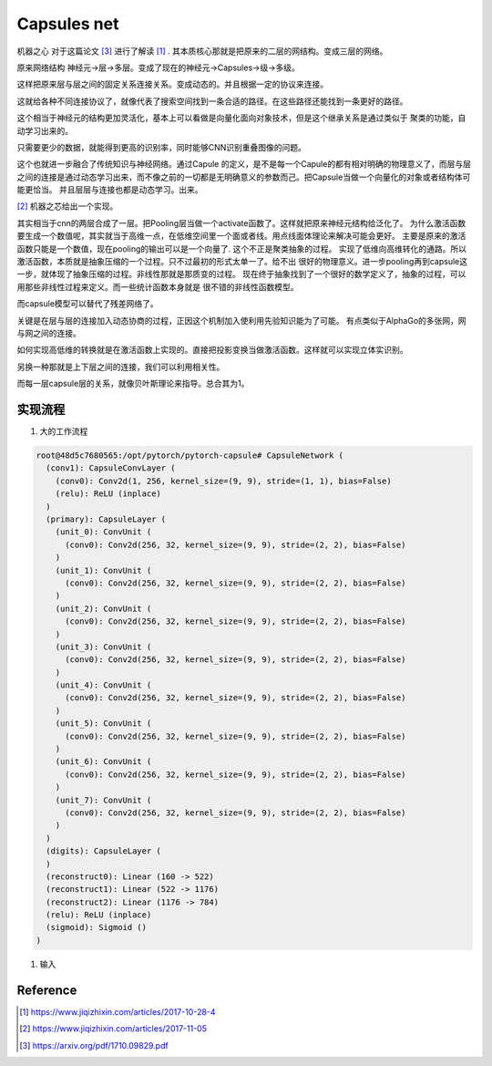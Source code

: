 ************
Capsules net
************

机器之心 对于这篇论文 [#R3]_ 进行了解读 [#R1]_ . 其本质核心那就是把原来的二层的网结构。变成三层的网络。

原来网络结构 神经元->层->多层。变成了现在的神经元->Capsules->级->多级。 

这样把原来层与层之间的固定关系连接关系。变成动态的。并且根据一定的协议来连接。

这就给各种不同连接协议了，就像代表了搜索空间找到一条合适的路径。在这些路径还能找到一条更好的路径。

这个相当于神经元的结构更加灵活化，基本上可以看做是向量化面向对象技术，但是这个继承关系是通过类似于
聚类的功能，自动学习出来的。


只需要更少的数据，就能得到更高的识别率，同时能够CNN识别重叠图像的问题。


这个也就进一步融合了传统知识与神经网络。通过Capule 的定义，是不是每一个Capule的都有相对明确的物理意义了，而层与层之间的连接是通过动态学习出来，而不像之前的一切都是无明确意义的参数而己。把Capsule当做一个向量化的对象或者结构体可能更恰当。
并且层层与连接也都是动态学习。出来。

.. image:: /Stage_2/capsulenet/routingAlgorithm.png


[#R2]_ 机器之芯给出一个实现。


其实相当于cnn的两层合成了一层。把Pooling层当做一个activate函数了。这样就把原来神经元结构给泛化了。
为什么激活函数要生成一个数值呢，其实就当于高维一点，在低维空间里一个面或者线。用点线面体理论来解决可能会更好。
主要是原来的激活函数只能是一个数值，现在pooling的输出可以是一个向量了. 这个不正是聚类抽象的过程。
实现了低维向高维转化的通路。所以激活函数，本质就是抽象压缩的一个过程。只不过最初的形式太单一了。给不出
很好的物理意义。进一步pooling再到capsule这一步，就体现了抽象压缩的过程。非线性那就是那质变的过程。
现在终于抽象找到了一个很好的数学定义了，抽象的过程，可以用那些非线性过程来定义。而一些统计函数本身就是
很不错的非线性函数模型。

而capsule模型可以替代了残差网络了。

关键是在层与层的连接加入动态协商的过程，正因这个机制加入使利用先验知识能为了可能。
有点类似于AlphaGo的多张网，网与网之间的连接。

如何实现高低维的转换就是在激活函数上实现的。直接把投影变换当做激活函数。这样就可以实现立体实识别。

另换一种那就是上下层之间的连接，我们可以利用相关性。

而每一层capsule层的关系，就像贝叶斯理论来指导。总合其为1。


实现流程
========


#. 大的工作流程

   .. image:: /Stage_2/capsulenet/workflow_1.png
   .. image:: /Stage_2/capsulenet/workflow_2.png



.. code-block:: bash

   root@48d5c7680565:/opt/pytorch/pytorch-capsule# CapsuleNetwork (
     (conv1): CapsuleConvLayer (
       (conv0): Conv2d(1, 256, kernel_size=(9, 9), stride=(1, 1), bias=False)
       (relu): ReLU (inplace)
     )
     (primary): CapsuleLayer (
       (unit_0): ConvUnit (
         (conv0): Conv2d(256, 32, kernel_size=(9, 9), stride=(2, 2), bias=False)
       )
       (unit_1): ConvUnit (
         (conv0): Conv2d(256, 32, kernel_size=(9, 9), stride=(2, 2), bias=False)
       )
       (unit_2): ConvUnit (
         (conv0): Conv2d(256, 32, kernel_size=(9, 9), stride=(2, 2), bias=False)
       )
       (unit_3): ConvUnit (
         (conv0): Conv2d(256, 32, kernel_size=(9, 9), stride=(2, 2), bias=False)
       )
       (unit_4): ConvUnit (
         (conv0): Conv2d(256, 32, kernel_size=(9, 9), stride=(2, 2), bias=False)
       )
       (unit_5): ConvUnit (
         (conv0): Conv2d(256, 32, kernel_size=(9, 9), stride=(2, 2), bias=False)
       )
       (unit_6): ConvUnit (
         (conv0): Conv2d(256, 32, kernel_size=(9, 9), stride=(2, 2), bias=False)
       )
       (unit_7): ConvUnit (
         (conv0): Conv2d(256, 32, kernel_size=(9, 9), stride=(2, 2), bias=False)
       )
     )
     (digits): CapsuleLayer (
     )
     (reconstruct0): Linear (160 -> 522)
     (reconstruct1): Linear (522 -> 1176)
     (reconstruct2): Linear (1176 -> 784)
     (relu): ReLU (inplace)
     (sigmoid): Sigmoid ()
   )


#. 输入
   
   .. graphviz:: 
      
      digraph Image {
	graph [layout=dot rankdir=LR,labeljust=1]
        node [shape=record,penwdith=2,fontsize=25];
        subgraph cluster_input {
           label = "batch:1-128";
           fontsize = 40;
           bgcolor="purple:pink";
            subgraph cluster_chanel {
                label = "channel:1";
                bgcolor = "blue:cyan";
                image[label="28*28" fillcolor="red:yellow",style="filled"];
            }
        }

      } 




Reference
=========

.. [#R1] https://www.jiqizhixin.com/articles/2017-10-28-4
.. [#R2] https://www.jiqizhixin.com/articles/2017-11-05
.. [#R3] https://arxiv.org/pdf/1710.09829.pdf

